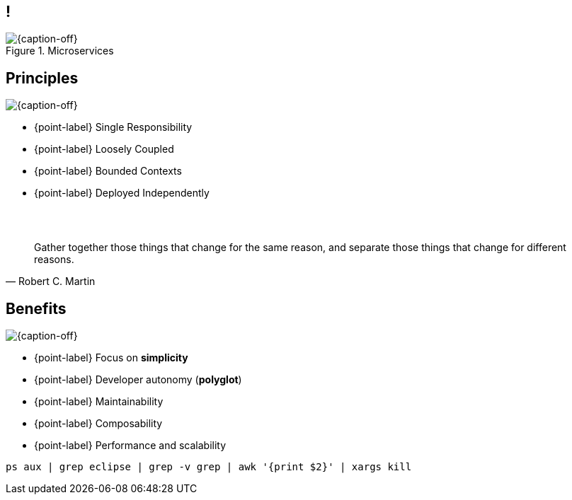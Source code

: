 [.topic.band]
== !

[{caption-off}, crole="band"]
.Microservices
image::microservices.jpg[]

[.topic.bannerleft]
== Principles

[{caption-off}]
image::bees.jpg[]

* {point-label} Single Responsibility
* {point-label} Loosely Coupled
* {point-label} Bounded Contexts
* {point-label} Deployed Independently


[.topic.lumaxart]
== &#160;

"Gather together those things that change for the same reason, and separate those things that change for different reasons."
-- Robert C. Martin

[.topic.bannerleft]
== Benefits

[{caption-off}]
image::freedom.jpg[]

* {point-label} Focus on *simplicity*
* {point-label} Developer autonomy (*polyglot*)
* {point-label} Maintainability
* {point-label} Composability
* {point-label} Performance and scalability

[source,bash]
----
ps aux | grep eclipse | grep -v grep | awk '{print $2}' | xargs kill
----


